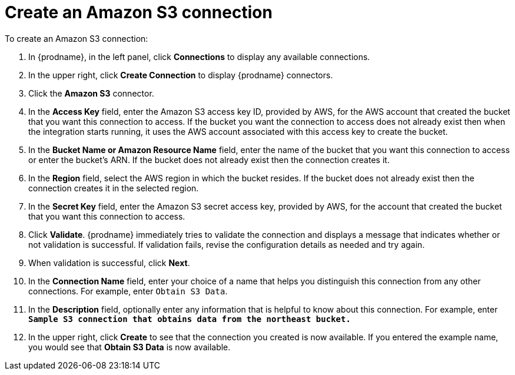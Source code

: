 [id='create-s3-connection']
= Create an Amazon S3 connection

To create an Amazon S3 connection:

. In {prodname}, in the left panel, click *Connections* to
display any available connections.
. In the upper right, click *Create Connection* to display
{prodname} connectors.
. Click the *Amazon S3* connector.
. In the *Access Key* field, enter the Amazon S3 access key ID,
provided by AWS, for the
AWS account that created the bucket that you want
this connection to access. If the bucket you want the connection to
access does not already exist then when the integration starts running,
it uses the AWS account associated with this access key to create the bucket.
. In the *Bucket Name or Amazon Resource Name* field, enter the name of
the bucket that you want this connection to access or enter the bucket's ARN.
If the bucket does not already exist then the connection creates it.
. In the *Region* field, select the AWS region in which the bucket resides.
If the bucket does not already exist then the connection creates it in the
selected region.
. In the *Secret Key* field, enter the Amazon S3 secret access key,
provided by AWS, for the account that created the bucket that you want this
connection to access.
. Click *Validate*. {prodname} immediately tries to validate the
connection and displays a message that indicates whether or not
validation is successful. If validation fails, revise the configuration
details as needed and try again.
. When validation is successful, click *Next*.
. In the *Connection Name* field, enter your choice of a name that
helps you distinguish this connection from any other connections.
For example, enter `Obtain S3 Data`.
. In the *Description* field, optionally enter any information that
is helpful to know about this connection. For example,
enter `*Sample S3 connection
that obtains data from the northeast bucket.*`
. In the upper right, click *Create* to see that the connection you
created is now available. If you entered the example name, you would
see that *Obtain S3 Data* is now available.
